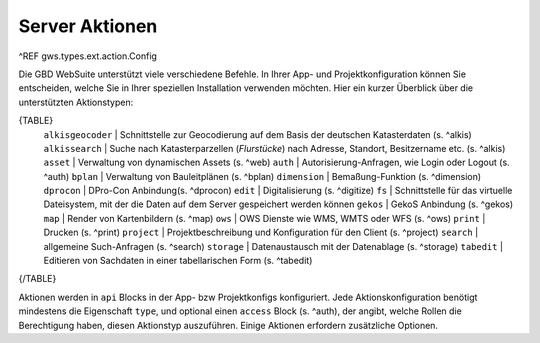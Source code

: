 Server Aktionen
===============

^REF gws.types.ext.action.Config

Die GBD WebSuite unterstützt viele verschiedene Befehle. In Ihrer App- und Projektkonfiguration können Sie entscheiden, welche Sie in Ihrer speziellen Installation verwenden möchten.
Hier ein kurzer Überblick über die unterstützten Aktionstypen:

{TABLE}
    ``alkisgeocoder`` | Schnittstelle zur Geocodierung auf dem Basis der deutschen Katasterdaten (s. ^alkis)
    ``alkissearch`` | Suche nach Katasterparzellen (*Flurstücke*) nach Adresse, Standort, Besitzername etc. (s. ^alkis)
    ``asset`` | Verwaltung von dynamischen Assets (s. ^web)
    ``auth`` | Autorisierung-Anfragen, wie Login oder Logout (s. ^auth)
    ``bplan`` | Verwaltung von Bauleitplänen (s. ^bplan)
    ``dimension`` |  Bemaßung-Funktion (s. ^dimension)
    ``dprocon`` | DPro-Con Anbindung(s. ^dprocon)
    ``edit`` | Digitalisierung (s. ^digitize)
    ``fs`` | Schnittstelle für das virtuelle Dateisystem, mit der die Daten auf dem Server gespeichert werden können
    ``gekos`` | GekoS Anbindung (s. ^gekos)
    ``map`` | Render von Kartenbildern (s. ^map)
    ``ows`` | OWS Dienste wie WMS, WMTS oder WFS (s. ^ows)
    ``print`` | Drucken (s. ^print)
    ``project`` | Projektbeschreibung und Konfiguration für den Client (s. ^project)
    ``search`` | allgemeine Such-Anfragen (s. ^search)
    ``storage`` | Datenaustausch mit der Datenablage (s. ^storage)
    ``tabedit`` | Editieren von Sachdaten in einer tabellarischen Form (s. ^tabedit)
{/TABLE}

Aktionen werden in ``api`` Blocks in der App- bzw Projektkonfigs konfiguriert. Jede Aktionskonfiguration benötigt mindestens die Eigenschaft ``type``, und optional einen ``access`` Block (s. ^auth), der angibt, welche Rollen die Berechtigung haben, diesen Aktionstyp auszuführen. Einige Aktionen erfordern zusätzliche Optionen.
